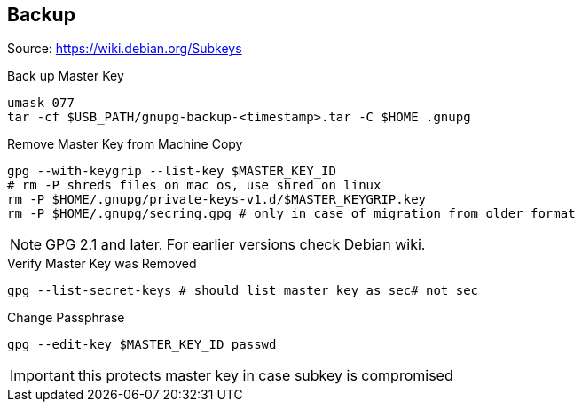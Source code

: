 == Backup

Source: https://wiki.debian.org/Subkeys

.Back up Master Key
[source,shell script]
----
umask 077
tar -cf $USB_PATH/gnupg-backup-<timestamp>.tar -C $HOME .gnupg
----

.Remove Master Key from Machine Copy
[source,shell script]
----
gpg --with-keygrip --list-key $MASTER_KEY_ID
# rm -P shreds files on mac os, use shred on linux
rm -P $HOME/.gnupg/private-keys-v1.d/$MASTER_KEYGRIP.key
rm -P $HOME/.gnupg/secring.gpg # only in case of migration from older format
----

[NOTE]
====
GPG 2.1 and later.
For earlier versions check Debian wiki.
====

.Verify Master Key was Removed
[source,shell script]
----
gpg --list-secret-keys # should list master key as sec# not sec
----

.Change Passphrase
----
gpg --edit-key $MASTER_KEY_ID passwd
----
IMPORTANT: this protects master key in case subkey is compromised
